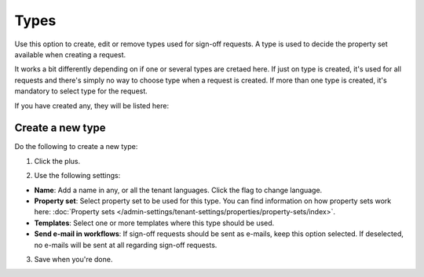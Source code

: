 Types
=============================================

Use this option to create, edit or remove types used for sign-off requests. A type is used to decide the property set available when creating a request. 

It works a bit differently depending on if one or several types are cretaed here. If just on type is created, it's used for all requests and there's simply no way to choose type when a request is created. If more than one type is created, it's mandatory to select type for the request.

If you have created any, they will be listed here:

.. image:: sign-off-types-list-new2.png

Create a new type
*********************
Do the following to create a new type:

1. Click the plus.

.. image:: sign-off-types-clickplus-new.png

2. Use the following settings:

.. image:: sign-off-types-settings-new.png

+ **Name**: Add a name in any, or all the tenant languages. Click the flag to change language.
+ **Property set**: Select property set to be used for this type. You can find information on how property sets work here: :doc:`Property sets </admin-settings/tenant-settings/properties/property-sets/index>`.
+ **Templates**: Select one or more templates where this type should be used.
+ **Send e-mail in workflows**: If sign-off requests should be sent as e-mails, keep this option selected. If deselected, no e-mails will be sent at all regarding sign-off requests. 

3. Save when you're done.

